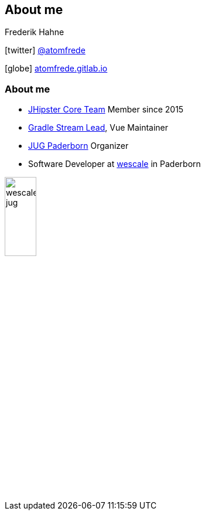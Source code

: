 == About me

Frederik Hahne

icon:twitter[] https://twitter.com/atomfrede[@atomfrede]

icon:globe[] https://atomfrede.gitlab.io[atomfrede.gitlab.io]

=== About me

* https://www.jhipster.tech/team[JHipster Core Team] Member since 2015
* https://www.jhipster.tech/team/#jhipster-streams[Gradle Stream Lead], Vue Maintainer
* https://jug-pb.gitlab.io/[JUG Paderborn] Organizer
* Software Developer at https://www.wescale.com/de/[wescale] in Paderborn 

ifdef::ghpages[]
image:{ghpagesurl}wescale-jug.png[width=25%]
endif::ghpages[]

ifndef::ghpages[]
image:wescale-jug.png[width=25%]
endif::ghpages[]